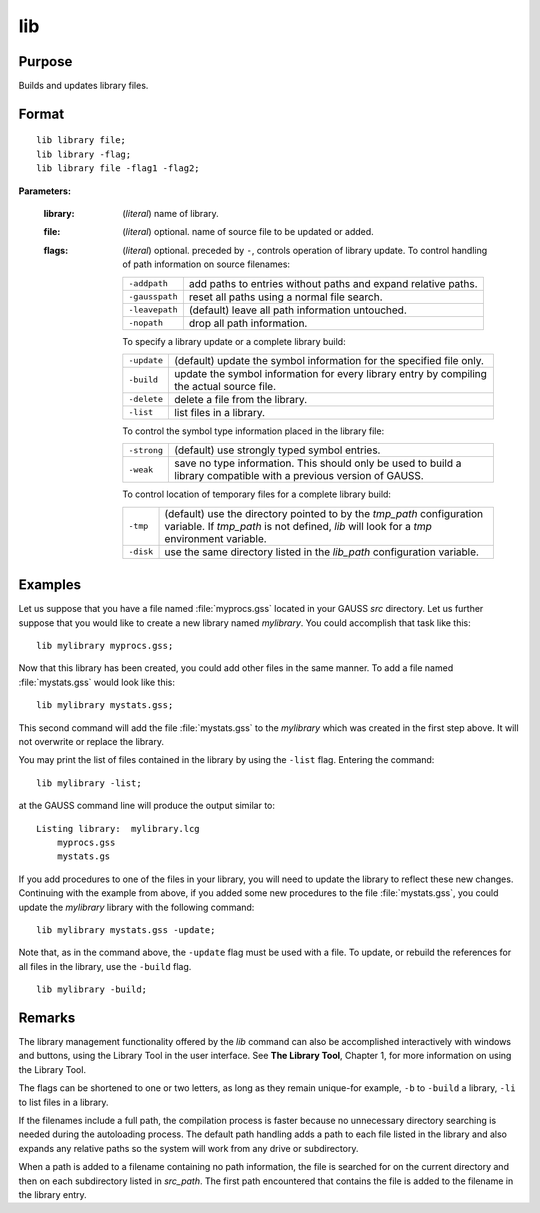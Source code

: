 
lib
==============================================

Purpose
----------------

Builds and updates library files.

.. _lib:
.. index:: lib

Format
----------------

::

    lib library file;
    lib library -flag;
    lib library file -flag1 -flag2;

**Parameters:**

    :library: (*literal*) name of library.
    :file: (*literal*) optional. name of source file to be updated or added.
    :flags: (*literal*) optional. preceded by ``-``, controls operation of library update. To control handling of path information on source filenames:
    
        .. csv-table::
            :widths: auto
    
            "``-addpath``", "add paths to entries without paths and expand relative paths."
            "``-gausspath``", "reset all paths using a normal file search."
            "``-leavepath``", "(default) leave all path information untouched."
            "``-nopath``", "drop all path information."
    
        To specify a library update or a complete library build:
    
        .. csv-table::
            :widths: auto
    
            "``-update``", "(default) update the symbol information for the specified file only."
            "``-build``", "update the symbol information for every library entry by compiling the actual source file."
            "``-delete``", "delete a file from the library."
            "``-list``", "list files in a library."
    
        To control the symbol type information placed in the library file:
    
        .. csv-table::
            :widths: auto
    
            "``-strong``", "(default) use strongly typed symbol entries."
            "``-weak``", "save no type information. This should only be used to build a library compatible with a previous version of GAUSS."
    
        To control location of temporary files for a complete library build:
    
        .. csv-table::
            :widths: auto
    
            "``-tmp``", "(default) use the directory pointed to by the *tmp_path* configuration variable. If *tmp_path* is not defined, `lib` will look for a *tmp* environment variable."
            "``-disk``", "use the same directory listed in the *lib_path* configuration variable."

Examples
----------------

Let us suppose that you have a file named :file:`myprocs.gss` located in your GAUSS `src` directory. Let us further suppose that you would like to create a new library named *mylibrary*. You could accomplish that task like this:

::

    lib mylibrary myprocs.gss;

Now that this library has been created, you could add other files in the same manner. To add a file named :file:`mystats.gss` would look like this:

::

    lib mylibrary mystats.gss;

This second command will add the file :file:`mystats.gss` to the *mylibrary* which was created in the first step above. It will not overwrite or replace the library.

You may print the list of files contained in the library by using the ``-list`` flag. Entering the command:

::

    lib mylibrary -list;

at the GAUSS command line will produce the output similar to:

::

    Listing library:  mylibrary.lcg
        myprocs.gss
        mystats.gs

If you add procedures to one of the files in your library, you will need to update the library to reflect these new changes. Continuing with the example from above, if you added some new procedures to the file :file:`mystats.gss`, you could update the *mylibrary* library with the following command:

::

    lib mylibrary mystats.gss -update;

Note that, as in the command above, the ``-update`` flag must be used with a file. To update, or rebuild the references for all files in the library, use the ``-build`` flag.

::

    lib mylibrary -build;

Remarks
-------

The library management functionality offered by the `lib` command can also
be accomplished interactively with windows and buttons, using the
Library Tool in the user interface. See **The Library Tool**, Chapter 1,
for more information on using the Library Tool.

The flags can be shortened to one or two letters, as long as they remain
unique-for example, ``-b`` to ``-build`` a library, ``-li`` to list files in a
library.

If the filenames include a full path, the compilation process is faster
because no unnecessary directory searching is needed during the
autoloading process. The default path handling adds a path to each file
listed in the library and also expands any relative paths so the system
will work from any drive or subdirectory.

When a path is added to a filename containing no path information, the
file is searched for on the current directory and then on each
subdirectory listed in *src_path*. The first path encountered that
contains the file is added to the filename in the library entry.

.. seealso:: Keyword `library`
